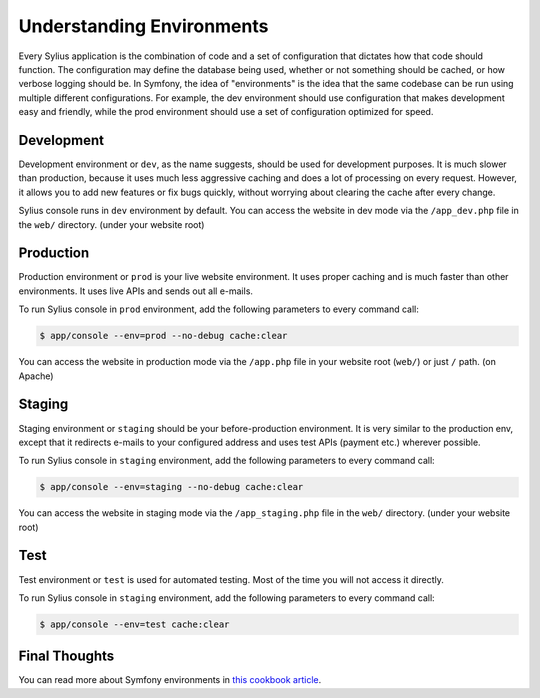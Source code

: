 .. index::
   single: Environments

Understanding Environments
==========================

Every Sylius application is the combination of code and a set of configuration that dictates how that code should function. The configuration may define the database being used, whether or not something should be cached, or how verbose logging should be. In Symfony, the idea of "environments" is the idea that the same codebase can be run using multiple different configurations. For example, the dev environment should use configuration that makes development easy and friendly, while the prod environment should use a set of configuration optimized for speed.

Development
-----------

Development environment or ``dev``, as the name suggests, should be used for development purposes. It is much slower than production, because it uses much less aggressive caching and does a lot of processing on every request.
However, it allows you to add new features or fix bugs quickly, without worrying about clearing the cache after every change.

Sylius console runs in ``dev`` environment by default. You can access the website in dev mode via the ``/app_dev.php`` file in the ``web/`` directory. (under your website root)

Production
----------

Production environment or ``prod`` is your live website environment. It uses proper caching and is much faster than other environments. It uses live APIs and sends out all e-mails.

To run Sylius console in ``prod`` environment, add the following parameters to every command call:

.. code-block:: bash

   $ app/console --env=prod --no-debug cache:clear

You can access the website in production mode via the ``/app.php`` file in your website root (``web/``) or just ``/`` path. (on Apache)

Staging
-------

Staging environment or ``staging`` should be your before-production environment. It is very similar to the production env, except that it redirects e-mails to your configured address and uses test APIs (payment etc.) wherever possible.

To run Sylius console in ``staging`` environment, add the following parameters to every command call:

.. code-block:: bash

   $ app/console --env=staging --no-debug cache:clear

You can access the website in staging mode via the ``/app_staging.php`` file in the ``web/`` directory. (under your website root)

Test
----

Test environment or ``test`` is used for automated testing. Most of the time you will not access it directly.

To run Sylius console in ``staging`` environment, add the following parameters to every command call:

.. code-block:: bash

   $ app/console --env=test cache:clear

Final Thoughts
--------------

You can read more about Symfony environments in `this cookbook article <http://symfony.com/doc/current/cookbook/configuration/environments.html>`_.

